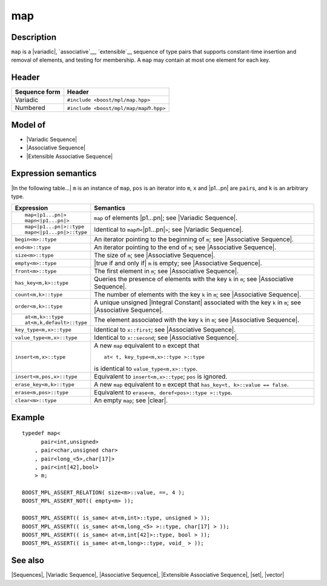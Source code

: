 .. Sequences/Classes//map |50

map
===

Description
-----------

``map`` is a |variadic|, `associative`__, `extensible`__ sequence of type pairs that 
supports constant-time insertion and removal of elements, and testing for membership.
A ``map`` may contain at most one element for each key.

__ `Associative Sequence`_
__ `Extensible Associative Sequence`_

Header
------

+-------------------+-------------------------------------------------------+
| Sequence form     | Header                                                |
+===================+=======================================================+
| Variadic          | ``#include <boost/mpl/map.hpp>``                      |
+-------------------+-------------------------------------------------------+
| Numbered          | ``#include <boost/mpl/map/map``\ *n*\ ``.hpp>``       |
+-------------------+-------------------------------------------------------+


Model of
--------

* |Variadic Sequence|
* |Associative Sequence|
* |Extensible Associative Sequence|


Expression semantics
--------------------

|In the following table...| ``m`` is an instance of ``map``,
``pos`` is an iterator into ``m``, ``x`` and |p1...pn| are ``pair``\ s, and ``k`` is an arbitrary type.

+---------------------------------------+-----------------------------------------------------------+
| Expression                            | Semantics                                                 |
+=======================================+===========================================================+
| .. parsed-literal::                   | ``map`` of elements |p1...pn|; see                        |
|                                       | |Variadic Sequence|.                                      |
|    map<|p1...pn|>                     |                                                           |
|    map\ *n*\ <|p1...pn|>              |                                                           |
+---------------------------------------+-----------------------------------------------------------+
| .. parsed-literal::                   | Identical to ``map``\ *n*\ ``<``\ |p1...pn|\ ``>``;       |
|                                       | see |Variadic Sequence|.                                  |
|    map<|p1...pn|>::type               |                                                           |
|    map\ *n*\ <|p1...pn|>::type        |                                                           |
+---------------------------------------+-----------------------------------------------------------+
| ``begin<m>::type``                    | An iterator pointing to the beginning of ``m``;           |
|                                       | see |Associative Sequence|.                               |
+---------------------------------------+-----------------------------------------------------------+
| ``end<m>::type``                      | An iterator pointing to the end of ``m``;                 |
|                                       | see |Associative Sequence|.                               |
+---------------------------------------+-----------------------------------------------------------+
| ``size<m>::type``                     | The size of ``m``; see |Associative Sequence|.            |
+---------------------------------------+-----------------------------------------------------------+
| ``empty<m>::type``                    | |true if and only if| ``m`` is empty; see                 |
|                                       | |Associative Sequence|.                                   |
+---------------------------------------+-----------------------------------------------------------+
| ``front<m>::type``                    | The first element in ``m``; see                           |
|                                       | |Associative Sequence|.                                   |
+---------------------------------------+-----------------------------------------------------------+
| ``has_key<m,k>::type``                | Queries the presence of elements with the key ``k`` in    |
|                                       | ``m``; see |Associative Sequence|.                        |
+---------------------------------------+-----------------------------------------------------------+
| ``count<m,k>::type``                  | The number of elements with the key ``k`` in ``m``;       |
|                                       | see |Associative Sequence|.                               |
+---------------------------------------+-----------------------------------------------------------+
| ``order<m,k>::type``                  | A unique unsigned |Integral Constant| associated with     |
|                                       | the key ``k`` in ``m``; see |Associative Sequence|.       |
+---------------------------------------+-----------------------------------------------------------+
| .. parsed-literal::                   | The element associated with the key ``k`` in              |
|                                       | ``m``; see |Associative Sequence|.                        |
|    at<m,k>::type                      |                                                           |
|    at<m,k,default>::type              |                                                           |
+---------------------------------------+-----------------------------------------------------------+
| ``key_type<m,x>::type``               | Identical to ``x::first``; see |Associative Sequence|.    |
+---------------------------------------+-----------------------------------------------------------+
| ``value_type<m,x>::type``             | Identical to ``x::second``; see |Associative Sequence|.   |
+---------------------------------------+-----------------------------------------------------------+
| ``insert<m,x>::type``                 | A new ``map`` equivalent to ``m`` except that             |
|                                       | ::                                                        |
|                                       |                                                           |
|                                       |     at< t, key_type<m,x>::type >::type                    |
|                                       |                                                           |
|                                       | is identical to ``value_type<m,x>::type``.                |
+---------------------------------------+-----------------------------------------------------------+
| ``insert<m,pos,x>::type``             | Equivalent to ``insert<m,x>::type``; ``pos`` is ignored.  |
+---------------------------------------+-----------------------------------------------------------+
| ``erase_key<m,k>::type``              | A new ``map`` equivalent to ``m`` except that             |
|                                       | ``has_key<t, k>::value == false``.                        |
+---------------------------------------+-----------------------------------------------------------+
| ``erase<m,pos>::type``                | Equivalent to ``erase<m, deref<pos>::type >::type``.      |
+---------------------------------------+-----------------------------------------------------------+
| ``clear<m>::type``                    | An empty ``map``; see |clear|.                            |
+---------------------------------------+-----------------------------------------------------------+


Example
-------

.. parsed-literal::

    typedef map<
          pair<int,unsigned>
        , pair<char,unsigned char>
        , pair<long_<5>,char[17]>
        , pair<int[42],bool>
        > m;

    BOOST_MPL_ASSERT_RELATION( size<m>::value, ==, 4 );
    BOOST_MPL_ASSERT_NOT(( empty<m> ));
    
    BOOST_MPL_ASSERT(( is_same< at<m,int>::type, unsigned > ));
    BOOST_MPL_ASSERT(( is_same< at<m,long_<5> >::type, char[17] > ));
    BOOST_MPL_ASSERT(( is_same< at<m,int[42]>::type, bool > ));
    BOOST_MPL_ASSERT(( is_same< at<m,long>::type, void\_ > ));


See also
--------

|Sequences|, |Variadic Sequence|, |Associative Sequence|, |Extensible Associative Sequence|, |set|, |vector|

